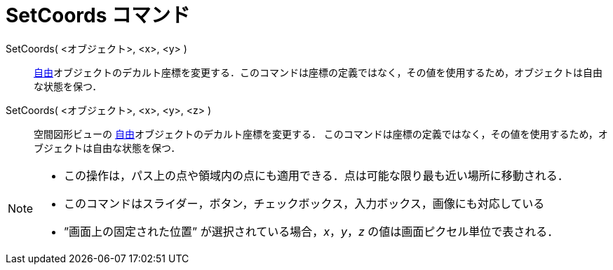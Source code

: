= SetCoords コマンド
:page-en: commands/SetCoords
ifdef::env-github[:imagesdir: /ja/modules/ROOT/assets/images]

SetCoords( <オブジェクト>, <x>, <y> )::
  xref:/自由、従属、補助オブジェクト.adoc[自由]オブジェクトのデカルト座標を変更する．このコマンドは座標の定義ではなく，その値を使用するため，オブジェクトは自由な状態を保つ．


SetCoords( <オブジェクト>, <x>, <y>, <z> )::
  空間図形ビューの xref:/自由、従属、補助オブジェクト.adoc[自由]オブジェクトのデカルト座標を変更する．
このコマンドは座標の定義ではなく，その値を使用するため，オブジェクトは自由な状態を保つ．

[NOTE]
====

* この操作は，パス上の点や領域内の点にも適用できる．点は可能な限り最も近い場所に移動される．

* このコマンドはスライダー，ボタン，チェックボックス，入力ボックス，画像にも対応している

* ”画面上の固定された位置” が選択されている場合，_x_，_y_，_z_ の値は画面ピクセル単位で表される．

====
